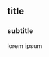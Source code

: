 #+LATEX_HEADER: \documentclass[11pt]{article}
#+LATEX_HEADER: \usepackage[margin=.7in, top=1.2in]{geometry}
#+LATEX_HEADER: \usepackage{enumitem}
#+LATEX_HEADER: \setlist{\setlength\itemsep{0em}\setlength\topsep{1em}}}

\clearpage

** title
*** subtitle
lorem ipsum

